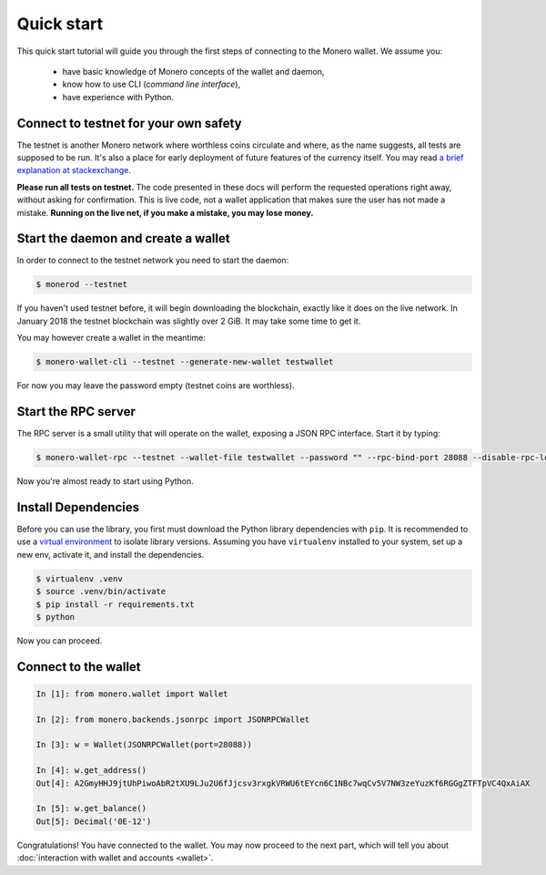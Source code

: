 Quick start
===========

This quick start tutorial will guide you through the first steps of connecting
to the Monero wallet. We assume you:

 * have basic knowledge of Monero concepts of the wallet and daemon,
 * know how to use CLI (*command line interface*),
 * have experience with Python.

Connect to testnet for your own safety
--------------------------------------

The testnet is another Monero network where worthless coins circulate and
where, as the name suggests, all tests are supposed to be run. It's also a
place for early deployment of future features of the currency itself. You may
read `a brief explanation at stackexchange`_.

**Please run all tests on testnet.** The code presented in these docs will
perform the requested operations right away, without asking for confirmation.
This is live code, not a wallet application that makes sure the user has not
made a mistake. **Running on the live net, if you make a mistake, you may lose
money.**

.. _a brief explanation at stackexchange: https://monero.stackexchange.com/questions/1591/what-is-the-monero-testnet-how-can-i-participate-in-it

Start the daemon and create a wallet
------------------------------------

In order to connect to the testnet network you need to start the daemon:

.. code-block:: shell

    $ monerod --testnet


If you haven't used testnet before, it will begin downloading the blockchain,
exactly like it does on the live network. In January 2018 the testnet
blockchain was slightly over 2 GiB. It may take some time to get it.

You may however create a wallet in the meantime:

.. code-block:: shell

    $ monero-wallet-cli --testnet --generate-new-wallet testwallet

For now you may leave the password empty (testnet coins are worthless).

Start the RPC server
--------------------

The RPC server is a small utility that will operate on the wallet, exposing
a JSON RPC interface. Start it by typing:

.. code-block:: shell

    $ monero-wallet-rpc --testnet --wallet-file testwallet --password "" --rpc-bind-port 28088 --disable-rpc-login

Now you're almost ready to start using Python.

Install Dependencies
---------------------

Before you can use the library, you first must download the Python library dependencies with ``pip``. It is recommended to use a `virtual environment`_ to isolate library versions. Assuming you have ``virtualenv`` installed to your system, set up a new env, activate it, and install the dependencies.

.. _`virtual environment`: https://averlytics.com/2017/08/06/virtual-environment-a-python-best-practice/

.. code-block:: shell

    $ virtualenv .venv
    $ source .venv/bin/activate
    $ pip install -r requirements.txt
    $ python

Now you can proceed.

Connect to the wallet
---------------------

.. code-block:: python

    In [1]: from monero.wallet import Wallet

    In [2]: from monero.backends.jsonrpc import JSONRPCWallet

    In [3]: w = Wallet(JSONRPCWallet(port=28088))

    In [4]: w.get_address()
    Out[4]: A2GmyHHJ9jtUhPiwoAbR2tXU9LJu2U6fJjcsv3rxgkVRWU6tEYcn6C1NBc7wqCv5V7NW3zeYuzKf6RGGgZTFTpVC4QxAiAX

    In [5]: w.get_balance()
    Out[5]: Decimal('0E-12')

Congratulations! You have connected to the wallet. You may now proceed to the
next part, which will tell you about :doc:`interaction with wallet and accounts <wallet>`.
